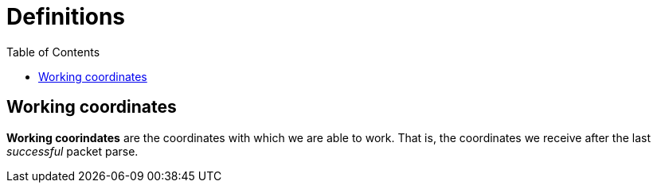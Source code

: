 :toc: right
:icons: font

= Definitions

== Working coordinates

**Working coorindates** are the coordinates with which we are able to work. That
is, the coordinates we receive after the last __successful__ packet parse.
